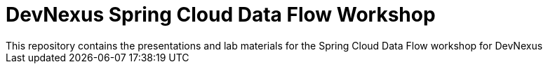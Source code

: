 = DevNexus Spring Cloud Data Flow Workshop
This repository contains the presentations and lab materials for the Spring Cloud Data Flow workshop for DevNexus
